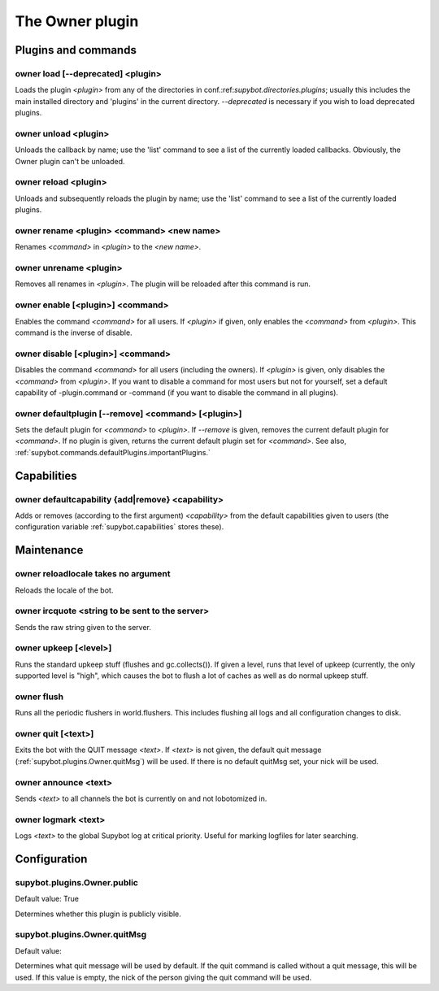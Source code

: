 
.. _plugin-owner:

The Owner plugin
================

Plugins and commands
--------------------

.. _command-owner-load:

owner load [--deprecated] <plugin>
^^^^^^^^^^^^^^^^^^^^^^^^^^^^^^^^^^

Loads the plugin *<plugin>* from any of the directories in
conf.:ref:`supybot.directories.plugins`; usually this includes the main
installed directory and 'plugins' in the current directory.
*--deprecated* is necessary if you wish to load deprecated plugins.

.. _command-owner-unload:

owner unload <plugin>
^^^^^^^^^^^^^^^^^^^^^

Unloads the callback by name; use the 'list' command to see a list
of the currently loaded callbacks.  Obviously, the Owner plugin can't
be unloaded.

.. _command-owner-reload:

owner reload <plugin>
^^^^^^^^^^^^^^^^^^^^^

Unloads and subsequently reloads the plugin by name; use the 'list'
command to see a list of the currently loaded plugins.

.. _command-owner-rename:

owner rename <plugin> <command> <new name>
^^^^^^^^^^^^^^^^^^^^^^^^^^^^^^^^^^^^^^^^^^

Renames *<command>* in *<plugin>* to the *<new name>*.

.. _command-owner-unrename:

owner unrename <plugin>
^^^^^^^^^^^^^^^^^^^^^^^

Removes all renames in *<plugin>*.  The plugin will be reloaded after
this command is run.

.. _command-owner-enable:

owner enable [<plugin>] <command>
^^^^^^^^^^^^^^^^^^^^^^^^^^^^^^^^^

Enables the command *<command>* for all users.  If *<plugin>*
if given, only enables the *<command>* from *<plugin>*.  This command is
the inverse of disable.

.. _command-owner-disable:

owner disable [<plugin>] <command>
^^^^^^^^^^^^^^^^^^^^^^^^^^^^^^^^^^

Disables the command *<command>* for all users (including the owners).
If *<plugin>* is given, only disables the *<command>* from *<plugin>*.  If
you want to disable a command for most users but not for yourself, set
a default capability of -plugin.command or -command (if you want to
disable the command in all plugins).

.. _command-owner-defaultplugin:

owner defaultplugin [--remove] <command> [<plugin>]
^^^^^^^^^^^^^^^^^^^^^^^^^^^^^^^^^^^^^^^^^^^^^^^^^^^

Sets the default plugin for *<command>* to *<plugin>*.  If *--remove* is
given, removes the current default plugin for *<command>*.  If no plugin
is given, returns the current default plugin set for *<command>*.  See
also, :ref:`supybot.commands.defaultPlugins.importantPlugins.`

Capabilities
------------

.. _command-owner-defaultcapability:

owner defaultcapability {add|remove} <capability>
^^^^^^^^^^^^^^^^^^^^^^^^^^^^^^^^^^^^^^^^^^^^^^^^^

Adds or removes (according to the first argument) *<capability>* from the
default capabilities given to users (the configuration variable
:ref:`supybot.capabilities` stores these).

Maintenance
-----------

.. _command-owner-reloadlocale:

owner reloadlocale takes no argument
^^^^^^^^^^^^^^^^^^^^^^^^^^^^^^^^^^^^

Reloads the locale of the bot.

.. _command-owner-ircquote:

owner ircquote <string to be sent to the server>
^^^^^^^^^^^^^^^^^^^^^^^^^^^^^^^^^^^^^^^^^^^^^^^^

Sends the raw string given to the server.

.. _command-owner-upkeep:

owner upkeep [<level>]
^^^^^^^^^^^^^^^^^^^^^^

Runs the standard upkeep stuff (flushes and gc.collects()).  If given
a level, runs that level of upkeep (currently, the only supported
level is "high", which causes the bot to flush a lot of caches as well
as do normal upkeep stuff.

.. _command-owner-flush:

owner flush
^^^^^^^^^^^

Runs all the periodic flushers in world.flushers.  This includes
flushing all logs and all configuration changes to disk.

.. _command-owner-quit:

owner quit [<text>]
^^^^^^^^^^^^^^^^^^^

Exits the bot with the QUIT message *<text>*.  If *<text>* is not given,
the default quit message (:ref:`supybot.plugins.Owner.quitMsg`) will be used.
If there is no default quitMsg set, your nick will be used.

.. _command-owner-announce:

owner announce <text>
^^^^^^^^^^^^^^^^^^^^^

Sends *<text>* to all channels the bot is currently on and not
lobotomized in.

.. _command-owner-logmark:

owner logmark <text>
^^^^^^^^^^^^^^^^^^^^

Logs *<text>* to the global Supybot log at critical priority.  Useful for
marking logfiles for later searching.



.. _plugin-owner-config:

Configuration
-------------

.. _supybot.plugins.Owner.public:

supybot.plugins.Owner.public
^^^^^^^^^^^^^^^^^^^^^^^^^^^^

Default value: True

Determines whether this plugin is publicly visible.

.. _supybot.plugins.Owner.quitMsg:

supybot.plugins.Owner.quitMsg
^^^^^^^^^^^^^^^^^^^^^^^^^^^^^

Default value: 

Determines what quit message will be used by default. If the quit command is called without a quit message, this will be used. If this value is empty, the nick of the person giving the quit command will be used.

